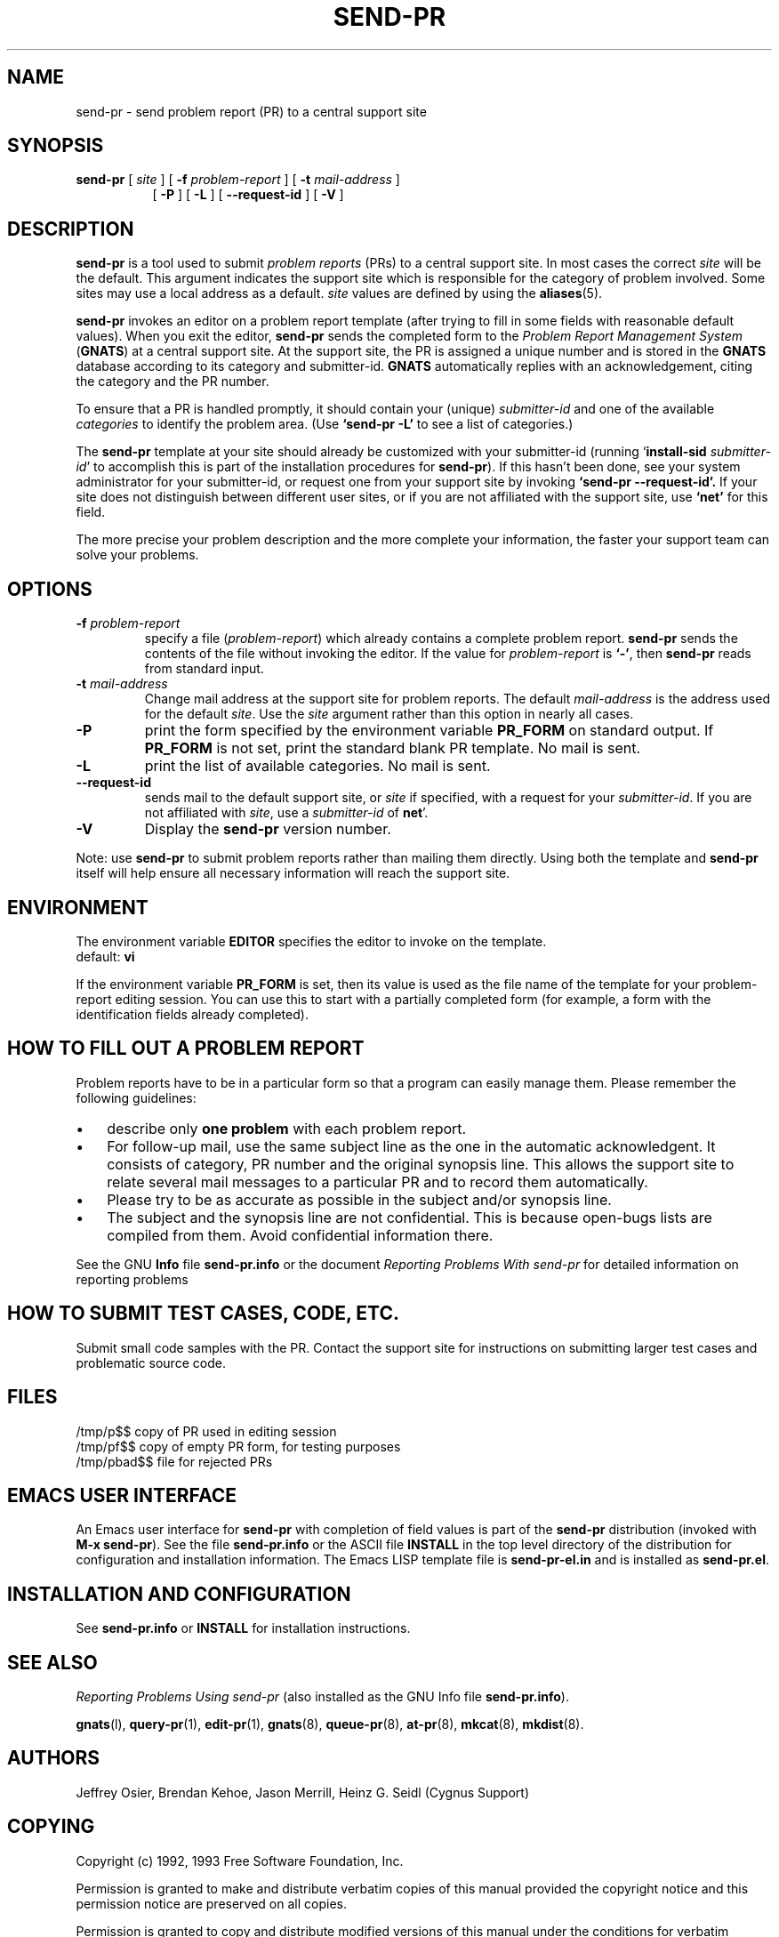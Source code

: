 .\" -*- nroff -*-
.\"
.\"	$OpenBSD: send-pr.man,v 1.2 1996/03/30 15:30:07 niklas Exp $
.\"
.\" ---------------------------------------------------------------------------
.\"    man page for send-pr (by Heinz G. Seidl, hgs@cygnus.com)
.\"    updated Feb 1993 for GNATS 3.00 by Jeffrey Osier, jeffrey@cygnus.com
.\"
.\"    This file is part of the Problem Report Management System (GNATS)
.\"    Copyright 1992 Cygnus Support
.\"
.\"    This program is free software; you can redistribute it and/or
.\"    modify it under the terms of the GNU General Public
.\"    License as published by the Free Software Foundation; either
.\"    version 2 of the License, or (at your option) any later version.
.\"
.\"    This program is distributed in the hope that it will be useful,
.\"    but WITHOUT ANY WARRANTY; without even the implied warranty of
.\"    MERCHANTABILITY or FITNESS FOR A PARTICULAR PURPOSE.  See the GNU
.\"    General Public License for more details.
.\"
.\"    You should have received a copy of the GNU Library General Public
.\"    License along with this program; if not, write to the Free
.\"    Software Foundation, Inc., 675 Mass Ave, Cambridge, MA 02139, USA
.\"
.\" ---------------------------------------------------------------------------
.nh
.TH SEND-PR 1 xVERSIONx "February 1993"
.SH NAME
send-pr \- send problem report (PR) to a central support site
.SH SYNOPSIS
.B send-pr
[
.I site
]
[
.B \-f
.I problem-report
]
[
.B \-t
.I mail-address
]
.br
.in +0.8i
[
.B \-P
]
[
.B \-L
]
[
.B \-\-request-id
]
[
.B \-V
]
.SH DESCRIPTION
.B send-pr
is a tool used to submit 
.I problem reports 
.\" SITE ADMINISTRATORS - change this if you use a local default
(PRs) to a central support site.  In most cases the correct 
.I site
will be the default.  This argument indicates the support site which
is responsible for the category of problem involved.  Some sites may
use a local address as a default.  
.I site
values are defined by using the 
.BR aliases (5).
.LP
.B send-pr
invokes an editor on a problem report template (after trying to fill
in some fields with reasonable default values).  When you exit the
editor,
.B send-pr 
sends the completed form to the
.I Problem Report Management System
(\fBGNATS\fR) at a central support site.  At the support site, the PR
is assigned a unique number and is stored in the \fBGNATS\fR database
according to its category and submitter-id.  \fBGNATS\fR automatically
replies with an acknowledgement, citing the category and the PR
number.
.LP
To ensure that a PR is handled promptly, it should contain your (unique)
\fIsubmitter-id\fR and one of the available \fIcategories\fR to identify the
problem area.  (Use
.B `send-pr -L'
to see a list of categories.)
.LP
The
.B send-pr
template at your site should already be customized with your
submitter-id (running `\|\fBinstall-sid\fP \fIsubmitter-id\fP\|' to
accomplish this is part of the installation procedures for
.BR send-pr ).
If this hasn't been done, see your system administrator for your
submitter-id, or request one from your support site by invoking
.B `send-pr \-\-request\-id'.
If your site does not distinguish between different user sites, or if
you are not affiliated with the support site, use
.B `net'
for this field.
.LP
The more precise your problem description and the more complete your
information, the faster your support team can solve your problems.
.SH OPTIONS
.TP
.BI \-f " problem-report"
specify a file (\fIproblem-report\fR) which already contains a
complete problem report.
.B send-pr
sends the contents of the file without invoking the editor.  If 
the value for 
.I problem-report
is
.BR `\|\-\|' ,
then
.B send-pr
reads from standard input.
.TP
.BI \-t " mail-address"
Change mail address at the support site for problem reports.  The
default 
.I mail-address
is the address used for the default 
.IR site .  
Use the
.I site
argument rather than this option in nearly all cases.
.TP
.B \-P
print the form specified by the environment variable 
.B PR_FORM 
on standard output.  If 
.B PR_FORM
is not set, print the standard blank PR template.  No mail is sent.
.TP
.B -L
print the list of available categories.  No mail is sent.
.TP
.B \-\-request\-id
sends mail to the default support site, or
.I site
if specified, with a request for your 
.IR submitter-id . 
If you are
not affiliated with 
.IR site ,
use a
.I submitter-id
of
.BR net \|'.
.TP
.B \-V
Display the 
.B send-pr
version number.
.LP
Note: use
.B send-pr
to submit problem reports rather than mailing them directly.  Using
both the template and
.B send-pr
itself will help ensure all necessary information will reach the
support site.
.SH ENVIRONMENT
The environment variable 
.B EDITOR
specifies the editor to invoke on the template.
.br
default:
.B vi
.sp
If the environment variable 
.B PR_FORM
is set, then its value is used as the file name of the template for
your problem-report editing session.  You can use this to start with a
partially completed form (for example, a form with the identification
fields already completed).
.SH "HOW TO FILL OUT A PROBLEM REPORT"
Problem reports have to be in a particular form so that a program can
easily manage them.  Please remember the following guidelines:
.IP \(bu 3m 
describe only 
.B one problem
with each problem report.
.IP \(bu 3m
For follow-up mail, use the same subject line as the one in the automatic
acknowledgent. It consists of category, PR number and the original synopsis
line.  This allows the support site to relate several mail messages to a
particular PR and to record them automatically.
.IP \(bu 3m 
Please try to be as accurate as possible in the subject and/or synopsis line.
.IP \(bu 3m 
The subject and the synopsis line are not confidential.  This is
because open-bugs lists are compiled from them.  Avoid confidential
information there.
.LP
See the GNU 
.B Info 
file
.B send-pr.info
or the document \fIReporting Problems With send-pr\fR\ for detailed
information on reporting problems
.SH "HOW TO SUBMIT TEST CASES, CODE, ETC."
Submit small code samples with the PR.  Contact the support site for
instructions on submitting larger test cases and problematic source
code.
.SH FILES
.ta \w'/tmp/pbad$$  'u
/tmp/p$$	copy of PR used in editing session
.br
/tmp/pf$$	copy of empty PR form, for testing purposes
.br
/tmp/pbad$$	file for rejected PRs
.SH EMACS USER INTERFACE
An Emacs user interface for 
.B send-pr
with completion of field values is part of the 
.B send-pr
distribution (invoked with
.BR "M-x send-pr" ).
See the file
.B send-pr.info
or the ASCII file
.B INSTALL
in the top level directory of the distribution for configuration and
installation information.  The Emacs LISP template file is 
.B send-pr-el.in
and is installed as
.BR send-pr.el .
.SH INSTALLATION AND CONFIGURATION
See 
.B send-pr.info
or
.B INSTALL
for installation instructions.
.SH SEE ALSO
.I Reporting Problems Using send-pr
(also installed as the GNU Info file
.BR send-pr.info ).
.LP
.BR gnats (l),
.BR query-pr (1),
.BR edit-pr (1),
.BR gnats (8),
.BR queue-pr (8),
.BR at-pr (8),
.BR mkcat (8),
.BR mkdist (8).
.SH AUTHORS
Jeffrey Osier, Brendan Kehoe, Jason Merrill, Heinz G. Seidl (Cygnus
Support)
.SH COPYING
Copyright (c) 1992, 1993 Free Software Foundation, Inc.
.PP
Permission is granted to make and distribute verbatim copies of
this manual provided the copyright notice and this permission notice
are preserved on all copies.
.PP
Permission is granted to copy and distribute modified versions of this
manual under the conditions for verbatim copying, provided that the
entire resulting derived work is distributed under the terms of a
permission notice identical to this one.
.PP
Permission is granted to copy and distribute translations of this
manual into another language, under the above conditions for modified
versions, except that this permission notice may be included in
translations approved by the Free Software Foundation instead of in
the original English.


